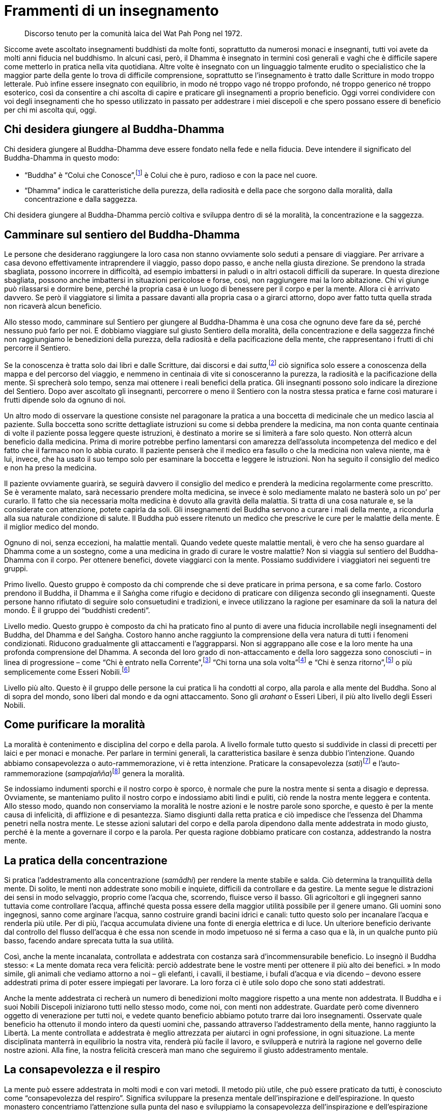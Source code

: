 = Frammenti di un insegnamento

____
Discorso tenuto per la comunità laica del Wat Pah Pong nel 1972.
____

Siccome avete ascoltato insegnamenti buddhisti da molte fonti,
soprattutto da numerosi monaci e insegnanti, tutti voi avete da molti
anni fiducia nel buddhismo. In alcuni casi, però, il Dhamma è insegnato
in termini così generali e vaghi che è difficile sapere come metterlo in
pratica nella vita quotidiana. Altre volte è insegnato con un linguaggio
talmente erudito o specialistico che la maggior parte della gente lo
trova di difficile comprensione, soprattutto se l’insegnamento è tratto
dalle Scritture in modo troppo letterale. Può infine essere insegnato
con equilibrio, in modo né troppo vago né troppo profondo, né troppo
generico né troppo esoterico, così da consentire a chi ascolta di capire
e praticare gli insegnamenti a proprio beneficio. Oggi vorrei
condividere con voi degli insegnamenti che ho spesso utilizzato in
passato per addestrare i miei discepoli e che spero possano essere di
beneficio per chi mi ascolta qui, oggi.

== Chi desidera giungere al Buddha-Dhamma

Chi desidera giungere al Buddha-Dhamma deve essere fondato nella fede e
nella fiducia. Deve intendere il significato del Buddha-Dhamma in questo
modo:

* “Buddha” è “Colui che Conosce”,footnote:[Colui che Conosce. La
qualità della presenza mentale, quella facoltà della mente che, se
rettamente coltivata, conduce alla Liberazione.] è Colui che è puro,
radioso e con la pace nel cuore.
* “Dhamma” indica le caratteristiche della purezza, della radiosità e
della pace che sorgono dalla moralità, dalla concentrazione e dalla
saggezza.

Chi desidera giungere al Buddha-Dhamma perciò coltiva e sviluppa dentro
di sé la moralità, la concentrazione e la saggezza.

== Camminare sul sentiero del Buddha-Dhamma

Le persone che desiderano raggiungere la loro casa non stanno ovviamente
solo seduti a pensare di viaggiare. Per arrivare a casa devono
effettivamente intraprendere il viaggio, passo dopo passo, e anche nella
giusta direzione. Se prendono la strada sbagliata, possono incorrere in
difficoltà, ad esempio imbattersi in paludi o in altri ostacoli
difficili da superare. In questa direzione sbagliata, possono anche
imbattersi in situazioni pericolose e forse, così, non raggiungere mai
la loro abitazione. Chi vi giunge può rilassarsi e dormire bene, perché
la propria casa è un luogo di benessere per il corpo e per la mente.
Allora ci è arrivato davvero. Se però il viaggiatore si limita a passare
davanti alla propria casa o a girarci attorno, dopo aver fatto tutta
quella strada non ricaverà alcun beneficio.

Allo stesso modo, camminare sul Sentiero per giungere al Buddha-Dhamma è
una cosa che ognuno deve fare da sé, perché nessuno può farlo per noi. E
dobbiamo viaggiare sul giusto Sentiero della moralità, della
concentrazione e della saggezza finché non raggiungiamo le benedizioni
della purezza, della radiosità e della pacificazione della mente, che
rappresentano i frutti di chi percorre il Sentiero.

Se la conoscenza è tratta solo dai libri e dalle Scritture, dai discorsi
e dai _sutta_,footnote:[_sutta._ Letteralmente, “filo”. Un discorso o
sermone del Buddha o dei discepoli suoi contemporanei.] ciò significa
solo essere a conoscenza della mappa e del percorso del viaggio, e
nemmeno in centinaia di vite si conosceranno la purezza, la radiosità e
la pacificazione della mente. Si sprecherà solo tempo, senza mai
ottenere i reali benefici della pratica. Gli insegnanti possono solo
indicare la direzione del Sentiero. Dopo aver ascoltato gli insegnanti,
percorrere o meno il Sentiero con la nostra stessa pratica e farne così
maturare i frutti dipende solo da ognuno di noi.

Un altro modo di osservare la questione consiste nel paragonare la
pratica a una boccetta di medicinale che un medico lascia al paziente.
Sulla boccetta sono scritte dettagliate istruzioni su come si debba
prendere la medicina, ma non conta quante centinaia di volte il paziente
possa leggere queste istruzioni, è destinato a morire se si limiterà a
fare solo questo. Non otterrà alcun beneficio dalla medicina. Prima di
morire potrebbe perfino lamentarsi con amarezza dell’assoluta
incompetenza del medico e del fatto che il farmaco non lo abbia curato.
Il paziente penserà che il medico era fasullo o che la medicina non
valeva niente, ma è lui, invece, che ha usato il suo tempo solo per
esaminare la boccetta e leggere le istruzioni. Non ha seguito il
consiglio del medico e non ha preso la medicina.

Il paziente ovviamente guarirà, se seguirà davvero il consiglio del
medico e prenderà la medicina regolarmente come prescritto. Se è
veramente malato, sarà necessario prendere molta medicina, se invece è
solo mediamente malato ne basterà solo un po’ per curarlo. Il fatto che
sia necessaria molta medicina è dovuto alla gravità della malattia. Si
tratta di una cosa naturale e, se la considerate con attenzione, potete
capirla da soli. Gli insegnamenti del Buddha servono a curare i mali
della mente, a ricondurla alla sua naturale condizione di salute. Il
Buddha può essere ritenuto un medico che prescrive le cure per le
malattie della mente. È il miglior medico del mondo.

Ognuno di noi, senza eccezioni, ha malattie mentali. Quando vedete
queste malattie mentali, è vero che ha senso guardare al Dhamma come a
un sostegno, come a una medicina in grado di curare le vostre malattie?
Non si viaggia sul sentiero del Buddha-Dhamma con il corpo. Per ottenere
benefici, dovete viaggiarci con la mente. Possiamo suddividere i
viaggiatori nei seguenti tre gruppi.

Primo livello. Questo gruppo è composto da chi comprende che si deve
praticare in prima persona, e sa come farlo. Costoro prendono il Buddha,
il Dhamma e il Saṅgha come rifugio e decidono di praticare con diligenza
secondo gli insegnamenti. Queste persone hanno rifiutato di seguire solo
consuetudini e tradizioni, e invece utilizzano la ragione per esaminare
da soli la natura del mondo. È il gruppo dei “buddhisti credenti”.

Livello medio. Questo gruppo è composto da chi ha praticato fino al
punto di avere una fiducia incrollabile negli insegnamenti del Buddha,
del Dhamma e del Saṅgha. Costoro hanno anche raggiunto la comprensione
della vera natura di tutti i fenomeni condizionati. Riducono
gradualmente gli attaccamenti e l’aggrapparsi. Non si aggrappano alle
cose e la loro mente ha una profonda comprensione del Dhamma. A seconda
del loro grado di non-attaccamento e della loro saggezza sono conosciuti
– in linea di progressione – come “Chi è entrato nella
Corrente”,footnote:[_sotāpanna._ “Chi è entrato nella Corrente” e ha
così conseguito il primo livello dell’Illuminazione.] “Chi torna una
sola volta”footnote:[_sakadāgāmī._ Il secondo stadio
dell’Illuminazione, “Chi torna una sola volta” a esistere in forma
umana prima di conseguire la Liberazione, di entrare nel Nibbāna.] e
“Chi è senza ritorno”,footnote:[_anāgāmī._ “Chi è senza ritorno”
dopo la morte apparirà in uno dei mondi di Brahmā, per poi entrare nel
Nibbāna, senza mai tornare in questo mondo.] o più semplicemente come
Esseri Nobili.footnote:[_ariya._ Nobile è chi ha ottenuto la visione
trascendente in uno dei quattro livelli dell’Illuminazione, il più alto
dei quali è quello dell’_arahant_, di cui si parla nel successivo
capoverso.]

Livello più alto. Questo è il gruppo delle persone la cui pratica li ha
condotti al corpo, alla parola e alla mente del Buddha. Sono al di sopra
del mondo, sono liberi dal mondo e da ogni attaccamento. Sono gli
_arahant_ o Esseri Liberi, il più alto livello degli Esseri Nobili.

== Come purificare la moralità

La moralità è contenimento e disciplina del corpo e della parola. A
livello formale tutto questo si suddivide in classi di precetti per
laici e per monaci e monache. Per parlare in termini generali, la
caratteristica basilare è senza dubbio l’intenzione. Quando abbiamo
consapevolezza o auto-rammemorazione, vi è retta intenzione. Praticare
la consapevolezza (_sati_)footnote:[_sati._ Consapevolezza, presenza
mentale, attenzione; il termine, molto importante nella pratica
meditativa buddhista, può significare anche “memoria”.] e
l’auto-rammemorazione (_sampajañña_)footnote:[_sampajañña._ “Chiara
comprensione”, consapevolezza di sé, auto-rammemorazione, attenzione,
consapevolezza, presenza mentale, comprensione profonda.] genera la
moralità.

Se indossiamo indumenti sporchi e il nostro corpo è sporco, è normale
che pure la nostra mente si senta a disagio e depressa. Ovviamente, se
manteniamo pulito il nostro corpo e indossiamo abiti lindi e puliti, ciò
rende la nostra mente leggera e contenta. Allo stesso modo, quando non
conserviamo la moralità le nostre azioni e le nostre parole sono
sporche, e questo è per la mente causa di infelicità, di afflizione e di
pesantezza. Siamo disgiunti dalla retta pratica e ciò impedisce che
l’essenza del Dhamma penetri nella nostra mente. Le stesse azioni
salutari del corpo e della parola dipendono dalla mente addestrata in
modo giusto, perché è la mente a governare il corpo e la parola. Per
questa ragione dobbiamo praticare con costanza, addestrando la nostra
mente.

== La pratica della concentrazione

Si pratica l’addestramento alla concentrazione (_samādhi_) per rendere
la mente stabile e salda. Ciò determina la tranquillità della mente. Di
solito, le menti non addestrate sono mobili e inquiete, difficili da
controllare e da gestire. La mente segue le distrazioni dei sensi in
modo selvaggio, proprio come l’acqua che, scorrendo, fluisce verso il
basso. Gli agricoltori e gli ingegneri sanno tuttavia come controllare
l’acqua, affinché questa possa essere della maggior utilità possibile
per il genere umano. Gli uomini sono ingegnosi, sanno come arginare
l’acqua, sanno costruire grandi bacini idrici e canali: tutto questo
solo per incanalare l’acqua e renderla più utile. Per di più, l’acqua
accumulata diviene una fonte di energia elettrica e di luce. Un
ulteriore beneficio derivante dal controllo del flusso dell’acqua è che
essa non scende in modo impetuoso né si ferma a caso qua e là, in un
qualche punto più basso, facendo andare sprecata tutta la sua utilità.

Così, anche la mente incanalata, controllata e addestrata con costanza
sarà d’incommensurabile beneficio. Lo insegnò il Buddha stesso: « La
mente domata reca vera felicità: perciò addestrate bene le vostre menti
per ottenere il più alto dei benefici. » In modo simile, gli animali che
vediamo attorno a noi – gli elefanti, i cavalli, il bestiame, i bufali
d’acqua e via dicendo – devono essere addestrati prima di poter essere
impiegati per lavorare. La loro forza ci è utile solo dopo che sono
stati addestrati.

Anche la mente addestrata ci recherà un numero di benedizioni molto
maggiore rispetto a una mente non addestrata. Il Buddha e i suoi Nobili
Discepoli iniziarono tutti nello stesso modo, come noi, con menti non
addestrate. Guardate però come divennero oggetto di venerazione per
tutti noi, e vedete quanto beneficio abbiamo potuto trarre dai loro
insegnamenti. Osservate quale beneficio ha ottenuto il mondo intero da
questi uomini che, passando attraverso l’addestramento della mente,
hanno raggiunto la Libertà. La mente controllata e addestrata è meglio
attrezzata per aiutarci in ogni professione, in ogni situazione. La
mente disciplinata manterrà in equilibrio la nostra vita, renderà più
facile il lavoro, e svilupperà e nutrirà la ragione nel governo delle
nostre azioni. Alla fine, la nostra felicità crescerà man mano che
seguiremo il giusto addestramento mentale.

== La consapevolezza e il respiro

La mente può essere addestrata in molti modi e con vari metodi. Il
metodo più utile, che può essere praticato da tutti, è conosciuto come
“consapevolezza del respiro”. Significa sviluppare la presenza mentale
dell’inspirazione e dell’espirazione. In questo monastero concentriamo
l’attenzione sulla punta del naso e sviluppiamo la consapevolezza
dell’inspirazione e dell’espirazione con il mantra
“Bud-dho”.footnote:[Buddha (_Buddho_). Letteralmente, “Risvegliato”,
“Illuminato”. Questa parola viene anche usata per la meditazione,
recitando interiormente _Bud-_ nel corso dell’inspirazione e _-dho_
durante l’espirazione.] Se il meditante desidera utilizzare un’altra
parola o essere semplicemente consapevole dell’aria che entra ed esce,
va bene ugualmente. Adeguate la pratica affinché vi sia di giovamento.
Nella meditazione il fattore essenziale è che l’osservazione o la
consapevolezza del respiro sia sostenuta nel momento presente, in modo
tale da essere mentalmente presenti a ogni inspirazione ed espirazione,
così come sono. Quando facciamo la meditazione camminata, cerchiamo di
essere costantemente consapevoli della sensazione di contatto tra i
piedi e il terreno.

Questa pratica di meditazione per essere fruttuosa dev’essere eseguita
nel modo più continuo possibile. Non meditate per poco tempo un giorno e
poi di nuovo una o due settimane o, addirittura, un mese dopo. Non
otterrete alcun risultato. Il Buddha insegnò a praticare spesso e con
diligenza, ossia a essere il più costanti possibile nella pratica
dell’addestramento mentale. Per praticare la meditazione dovremmo
trovare un posto convenientemente tranquillo, ove non ci siano
distrazioni. In giardino sotto l’ombra degli alberi, oppure in posti nei
quali si può essere soli: sono tutti ambienti adatti. Se siamo monaci o
monache, dovremmo trovare una capanna appropriata, una foresta o una
caverna silenziosa. Le montagne offrono posti particolarmente adatti
alla pratica.

Ad ogni modo, dobbiamo sforzarci di essere continuamente consapevoli
dell’inspirazione e dell’espirazione, ovunque ci troviamo. Se
l’attenzione vaga verso altre cose, cercate di riportarla sull’oggetto
della concentrazione. Cercate di mettere da parte tutti gli altri
pensieri e ogni altra preoccupazione. Non pensate a nulla, osservate
solo il respiro. Se siamo consapevoli dei pensieri appena essi sorgono e
continuiamo a tornare con gentilezza all’oggetto della meditazione, la
mente diverrà sempre più quieta.

Quando la mente è in pace e concentrata, staccatevi dal respiro quale
oggetto di meditazione. Iniziate allora a esaminare il corpo e la mente
nei cinque __khandhā__footnote:[_khandhā._ Aggregato, insieme di
elementi col quale ci si identifica; le componenti fisiche e mentali
della personalità e dell’esperienza sensoriale in generale.] che li
compongono: forma materiale, sensazioni, percezioni, mentali e
coscienza. Esaminate questi cinque _khandhā_, quando arrivano e quando
se ne vanno. Vedete con chiarezza la loro impermanenza e come
quest’impermanenza li renda insoddisfacenti e indesiderabili, come essi
vadano e vengano da soli, come non ci sia alcun “sé” a governare le
cose. Vi è solo la natura che si muove secondo causa ed effetto. Tutto
nel mondo è soggetto all’instabilità, ha un carattere insoddisfacente ed
è privo di un sé o di un’anima permanente. Vedere ogni cosa esistente in
questa prospettiva ridurrà gradualmente l’attaccamento e l’aggrapparsi
ai _khandhā_. Ciò avviene perché si vedono le vere caratteristiche del
mondo. Diciamo che sta sorgendo la saggezza.

== Sorge la saggezza

Saggezza (_paññā_) è vedere la Verità delle varie manifestazioni del
corpo e della mente. Quando utilizzeremo la nostra mente addestrata e
concentrata per esaminare i cinque _khandhā_, vedremo con chiarezza che
sia il corpo sia la mente sono impermanenti, insoddisfacenti e privi di
un sé. Se vediamo con saggezza tutte le cose composte, non ci
attacchiamo né ci aggrappiamo a esse. Qualsiasi cosa riceviamo, la
riceviamo consapevolmente. Non siamo eccessivamente felici. Quando le
cose che ci appartengono vanno in pezzi o svaniscono, non siamo infelici
e non soffriamo per le sensazioni di dolore che sorgono, perché vediamo
con chiarezza che tutto è impermanente. Quando ci imbattiamo in malattie
e in sofferenze di qualsiasi genere, siamo equanimi perché le nostre
menti sono state ben addestrate. Il vero rifugio è una mente addestrata.

Tutto questo è noto come un tipo di saggezza che, quando sorgono le
cose, conosce le loro vere caratteristiche. Questa saggezza sorge dalla
consapevolezza e dalla concentrazione. La concentrazione sorge da una
base di moralità o virtù. Moralità, concentrazione e saggezza sono così
correlate da non poter essere separate. Concretamente, si può vedere
tutto ciò in questo modo. Inizialmente vi è la disciplina della mente,
per renderla attenta al respiro, e questo è il sorgere della moralità.
Quando la consapevolezza del respiro è praticata in continuazione fino a
che la mente è calma, questo è il sorgere della concentrazione. Poi, la
disamina che mostra il respiro come impermanente, insoddisfacente e
privo di un sé, e il conseguente non attaccamento a esso, è il sorgere
della saggezza. La pratica della consapevolezza del respiro può perciò
essere ritenuta un percorso per lo sviluppo della moralità, della
concentrazione e della saggezza. Sono tutte in contatto.

Quando la moralità, la concentrazione e la saggezza sono ben sviluppate,
diciamo che stiamo praticando il Nobile Ottuplice
Sentierofootnote:[Nobile Ottuplice Sentiero: Gli otto fattori che
conducono alla fine della sofferenza; tali fattori sono elencati nel
_Glossario_, p. FIXME:pageref.] insegnatoci dal Buddha come unica via
d’uscita dalla sofferenza. Il Nobile Ottuplice Sentiero è al di sopra di
tutti gli altri perché, se correttamente praticato, conduce direttamente
al Nibbāna,footnote:[Nibbāna (sanscrito _Nirvāṇa_). La Liberazione
finale da ogni sofferenza, lo scopo della pratica buddhista.] alla pace.
Possiamo dire che questa pratica raggiunge in verità, e con precisione,
il Buddha-Dhamma.

== Benefici della pratica

Quando abbiamo praticato la meditazione nel modo appena spiegato, i
frutti della pratica sorgeranno nei seguenti tre stadi:

* Per chi si trova al livello dei “buddhisti credenti”, aumenterà la
fiducia nel Buddha, nel Dhamma e nel Saṅgha. Questa fiducia diverrà il
vero supporto interiore per ognuno di loro. Inoltre, queste persone
comprenderanno che il rapporto di causa-effetto vale per ogni cosa, che
azioni salutari comportano risultati salutari e che azioni non salutari
comportano risultati non salutari. La loro felicità e la loro pace
mentale aumenterà molto.
* Coloro che conseguiranno la nobile condizione di “Chi è entrato nella
Corrente”, “Chi torna una sola volta” o “Chi è senza ritorno”,
avranno una fiducia incrollabile nel Buddha, nel Dhamma e nel Saṅgha.
Saranno gioiosi e sospinti verso il Nibbāna.
* Per gli _arahant_ o “Esseri giunti alla perfezione”, la felicità
sarà priva di ogni sofferenza. Costoro sono i Buddha, sono liberi dal
mondo, hanno completato il percorso sulla santa via.

Tutti noi abbiamo avuto la fortuna di nascere come esseri umani e di
ascoltare gli insegnamenti del Buddha. È un’opportunità che milioni di
altri esseri non hanno. Perciò, non siate trascurati o distratti.
Affrettatevi e sviluppate meriti, fate il bene e seguite il Sentiero
della pratica al livello iniziale, medio e a quello più alto. Non
lasciate che il tempo passi inutilizzato e senza scopo. Cercate di
raggiungere la Verità indicata dagli insegnamenti del Buddha anche oggi
stesso. Consentitemi di terminare con un detto popolare laotiano:
« Molti sono i momenti di allegria e di piacere già passati, sarà subito
sera. Ebbro di lacrime, fermati e osserva, presto sarà troppo tardi per
terminare il viaggio. »
